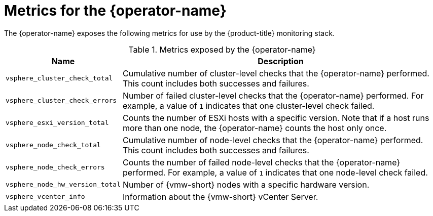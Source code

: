 // Module included in the following assemblies:
//
// * installing/installing_vsphere/using-vsphere-problem-detector-operator.adoc

:_mod-docs-content-type: REFERENCE
[id="vsphere-problem-detector-operator-metrics_{context}"]
= Metrics for the {operator-name}

The {operator-name} exposes the following metrics for use by the {product-title} monitoring stack.

.Metrics exposed by the {operator-name}
[cols="2a,8a",options="header"]
|===
|Name |Description

|`vsphere_cluster_check_total`
|Cumulative number of cluster-level checks that the {operator-name} performed. This count includes both successes and failures.

|`vsphere_cluster_check_errors`
|Number of failed cluster-level checks that the {operator-name} performed. For example, a value of `1` indicates that one cluster-level check failed.

|`vsphere_esxi_version_total`
|Counts the number of ESXi hosts with a specific version. Note that if a host runs more than one node, the {operator-name} counts the host only once.

|`vsphere_node_check_total`
|Cumulative number of node-level checks that the {operator-name} performed. This count includes both successes and failures.

|`vsphere_node_check_errors`
|Counts the number of failed node-level checks that the {operator-name} performed. For example, a value of `1` indicates that one node-level check failed.

|`vsphere_node_hw_version_total`
|Number of {vmw-short} nodes with a specific hardware version.

|`vsphere_vcenter_info`
|Information about the {vmw-short} vCenter Server.
|===

